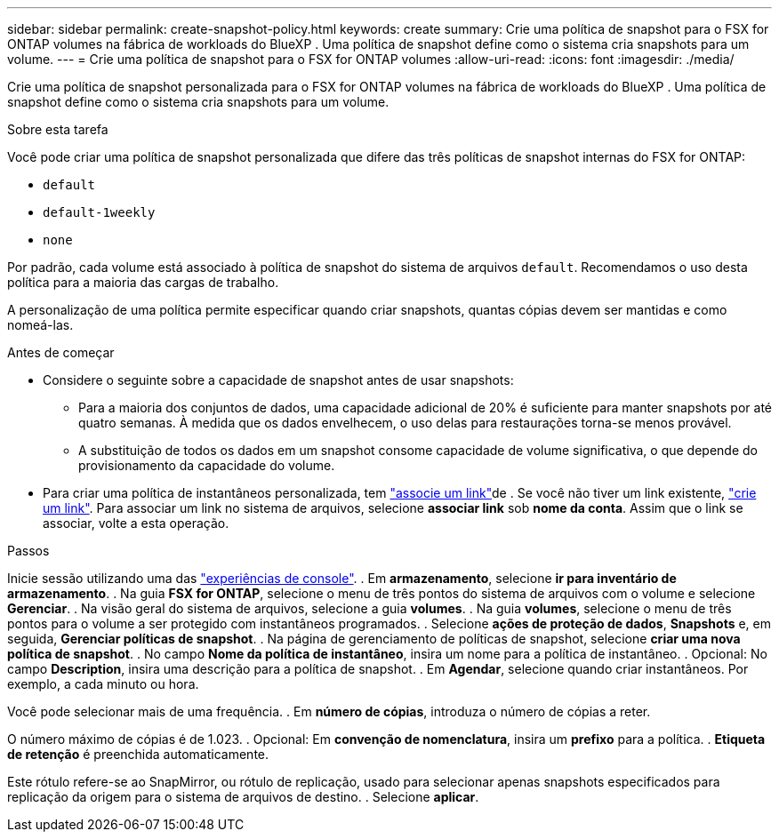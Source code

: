 ---
sidebar: sidebar 
permalink: create-snapshot-policy.html 
keywords: create 
summary: Crie uma política de snapshot para o FSX for ONTAP volumes na fábrica de workloads do BlueXP . Uma política de snapshot define como o sistema cria snapshots para um volume. 
---
= Crie uma política de snapshot para o FSX for ONTAP volumes
:allow-uri-read: 
:icons: font
:imagesdir: ./media/


[role="lead"]
Crie uma política de snapshot personalizada para o FSX for ONTAP volumes na fábrica de workloads do BlueXP . Uma política de snapshot define como o sistema cria snapshots para um volume.

.Sobre esta tarefa
Você pode criar uma política de snapshot personalizada que difere das três políticas de snapshot internas do FSX for ONTAP:

* `default`
* `default-1weekly`
* `none`


Por padrão, cada volume está associado à política de snapshot do sistema de arquivos `default`. Recomendamos o uso desta política para a maioria das cargas de trabalho.

A personalização de uma política permite especificar quando criar snapshots, quantas cópias devem ser mantidas e como nomeá-las.

.Antes de começar
* Considere o seguinte sobre a capacidade de snapshot antes de usar snapshots:
+
** Para a maioria dos conjuntos de dados, uma capacidade adicional de 20% é suficiente para manter snapshots por até quatro semanas. À medida que os dados envelhecem, o uso delas para restaurações torna-se menos provável.
** A substituição de todos os dados em um snapshot consome capacidade de volume significativa, o que depende do provisionamento da capacidade do volume.


* Para criar uma política de instantâneos personalizada, tem link:manage-links.html["associe um link"]de . Se você não tiver um link existente, link:create-link.html["crie um link"]. Para associar um link no sistema de arquivos, selecione *associar link* sob *nome da conta*. Assim que o link se associar, volte a esta operação.


.Passos
Inicie sessão utilizando uma das link:https://docs.netapp.com/us-en/workload-setup-admin/console-experiences.html["experiências de console"^]. . Em *armazenamento*, selecione *ir para inventário de armazenamento*. . Na guia *FSX for ONTAP*, selecione o menu de três pontos do sistema de arquivos com o volume e selecione *Gerenciar*. . Na visão geral do sistema de arquivos, selecione a guia *volumes*. . Na guia *volumes*, selecione o menu de três pontos para o volume a ser protegido com instantâneos programados. . Selecione *ações de proteção de dados*, *Snapshots* e, em seguida, *Gerenciar políticas de snapshot*. . Na página de gerenciamento de políticas de snapshot, selecione *criar uma nova política de snapshot*. . No campo *Nome da política de instantâneo*, insira um nome para a política de instantâneo. . Opcional: No campo *Description*, insira uma descrição para a política de snapshot. . Em *Agendar*, selecione quando criar instantâneos. Por exemplo, a cada minuto ou hora.

Você pode selecionar mais de uma frequência. . Em *número de cópias*, introduza o número de cópias a reter.

O número máximo de cópias é de 1.023. . Opcional: Em *convenção de nomenclatura*, insira um *prefixo* para a política. . *Etiqueta de retenção* é preenchida automaticamente.

Este rótulo refere-se ao SnapMirror, ou rótulo de replicação, usado para selecionar apenas snapshots especificados para replicação da origem para o sistema de arquivos de destino. . Selecione *aplicar*.
